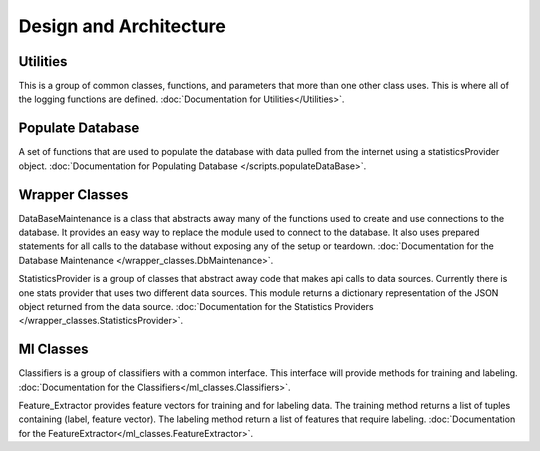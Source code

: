 Design and Architecture
***********************

Utilities
=========
This is a group of common classes, functions, and parameters that more than
one other class uses. This is where all of the logging functions are defined.
:doc:`Documentation for Utilities</Utilities>`.

Populate Database
=================
A set of functions that are used to populate the database with data pulled
from the internet using a statisticsProvider object.
:doc:`Documentation for Populating Database </scripts.populateDataBase>`.

Wrapper Classes
===============
DataBaseMaintenance is a class that abstracts away many of the functions used
to create and use connections to the database. It provides an easy way to
replace the module used to connect to the database. It also uses prepared
statements for all calls to the database without exposing any of the setup or
teardown.
:doc:`Documentation for the Database Maintenance </wrapper_classes.DbMaintenance>`.

StatisticsProvider is a group of classes that abstract away code that makes
api calls to data sources. Currently there is one stats provider that uses
two different data sources. This module returns a dictionary representation
of the JSON object returned from the data source.
:doc:`Documentation for the Statistics Providers </wrapper_classes.StatisticsProvider>`.


Ml Classes
==========
Classifiers is a group of classifiers with a common interface. This interface
will provide methods for training and labeling.
:doc:`Documentation for the Classifiers</ml_classes.Classifiers>`.


Feature_Extractor provides feature vectors for training and for labeling data.
The training method returns a list of tuples containing (label, feature
vector). The labeling method return a list of features that require labeling.
:doc:`Documentation for the FeatureExtractor</ml_classes.FeatureExtractor>`.

